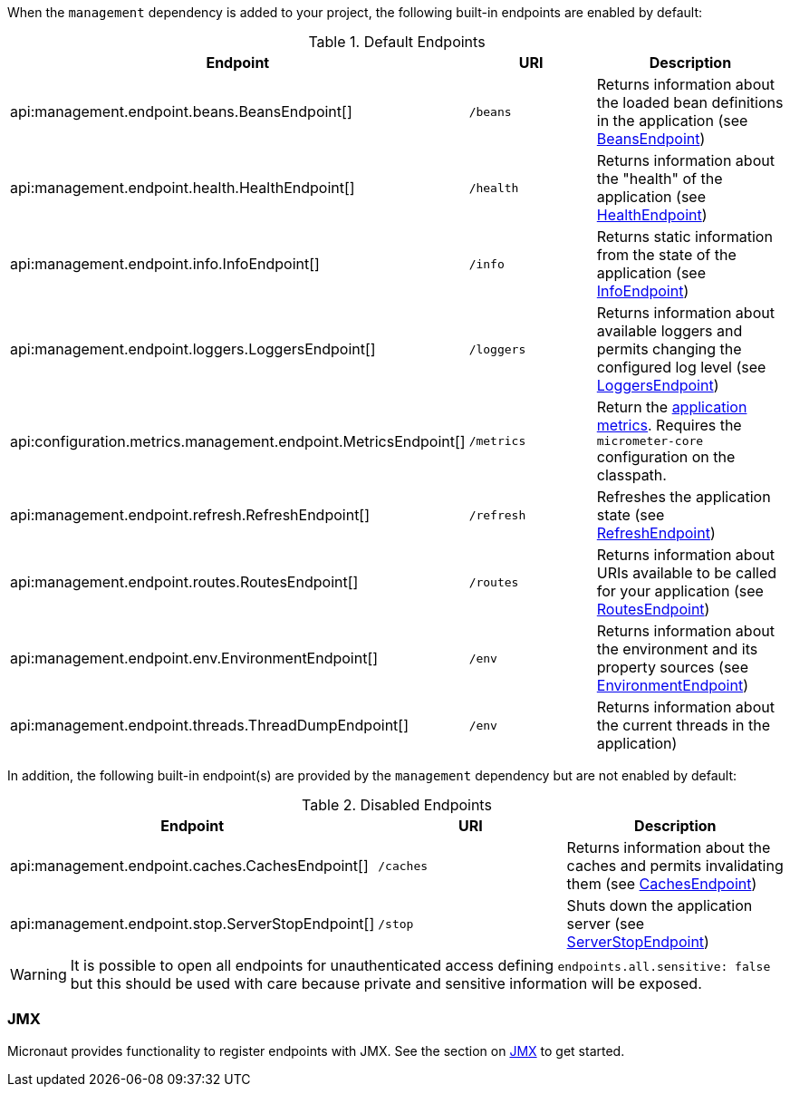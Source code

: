 When the `management` dependency is added to your project, the following built-in endpoints are enabled by default:

.Default Endpoints
|===
|Endpoint|URI|Description

|api:management.endpoint.beans.BeansEndpoint[]
| `/beans`
|Returns information about the loaded bean definitions in the application (see <<beansEndpoint, BeansEndpoint>>)

|api:management.endpoint.health.HealthEndpoint[]
| `/health`
|Returns information about the "health" of the application (see <<healthEndpoint, HealthEndpoint>>)

|api:management.endpoint.info.InfoEndpoint[]
| `/info`
|Returns static information from the state of the application (see <<infoEndpoint, InfoEndpoint>>)

|api:management.endpoint.loggers.LoggersEndpoint[]
| `/loggers`
|Returns information about available loggers and permits changing the configured log level (see <<loggersEndpoint, LoggersEndpoint>>)

|api:configuration.metrics.management.endpoint.MetricsEndpoint[]
| `/metrics`
|Return the <<metricsEndpoint,application metrics>>. Requires the `micrometer-core` configuration on the classpath.

|api:management.endpoint.refresh.RefreshEndpoint[]
| `/refresh`
|Refreshes the application state (see <<refreshEndpoint, RefreshEndpoint>>)

|api:management.endpoint.routes.RoutesEndpoint[]
| `/routes`
|Returns information about URIs available to be called for your application (see <<routesEndpoint, RoutesEndpoint>>)

|api:management.endpoint.env.EnvironmentEndpoint[]
| `/env`
|Returns information about the environment and its property sources (see <<environmentEndpoint, EnvironmentEndpoint>>)

|api:management.endpoint.threads.ThreadDumpEndpoint[]
| `/env`
|Returns information about the current threads in the application)


|===

In addition, the following built-in endpoint(s) are provided by the `management` dependency but are not enabled by default:

.Disabled Endpoints
|===
|Endpoint|URI|Description

|api:management.endpoint.caches.CachesEndpoint[]
| `/caches`
|Returns information about the caches and permits invalidating them (see <<cachesEndpoint, CachesEndpoint>>)

|api:management.endpoint.stop.ServerStopEndpoint[]
| `/stop`
|Shuts down the application server (see <<stopEndpoint, ServerStopEndpoint>>)

|===


WARNING: It is possible to open all endpoints for unauthenticated access defining `endpoints.all.sensitive: false` but
this should be used with care because private and sensitive information will be exposed.


=== JMX

Micronaut provides functionality to register endpoints with JMX. See the section on <<jmx, JMX>> to get started.
